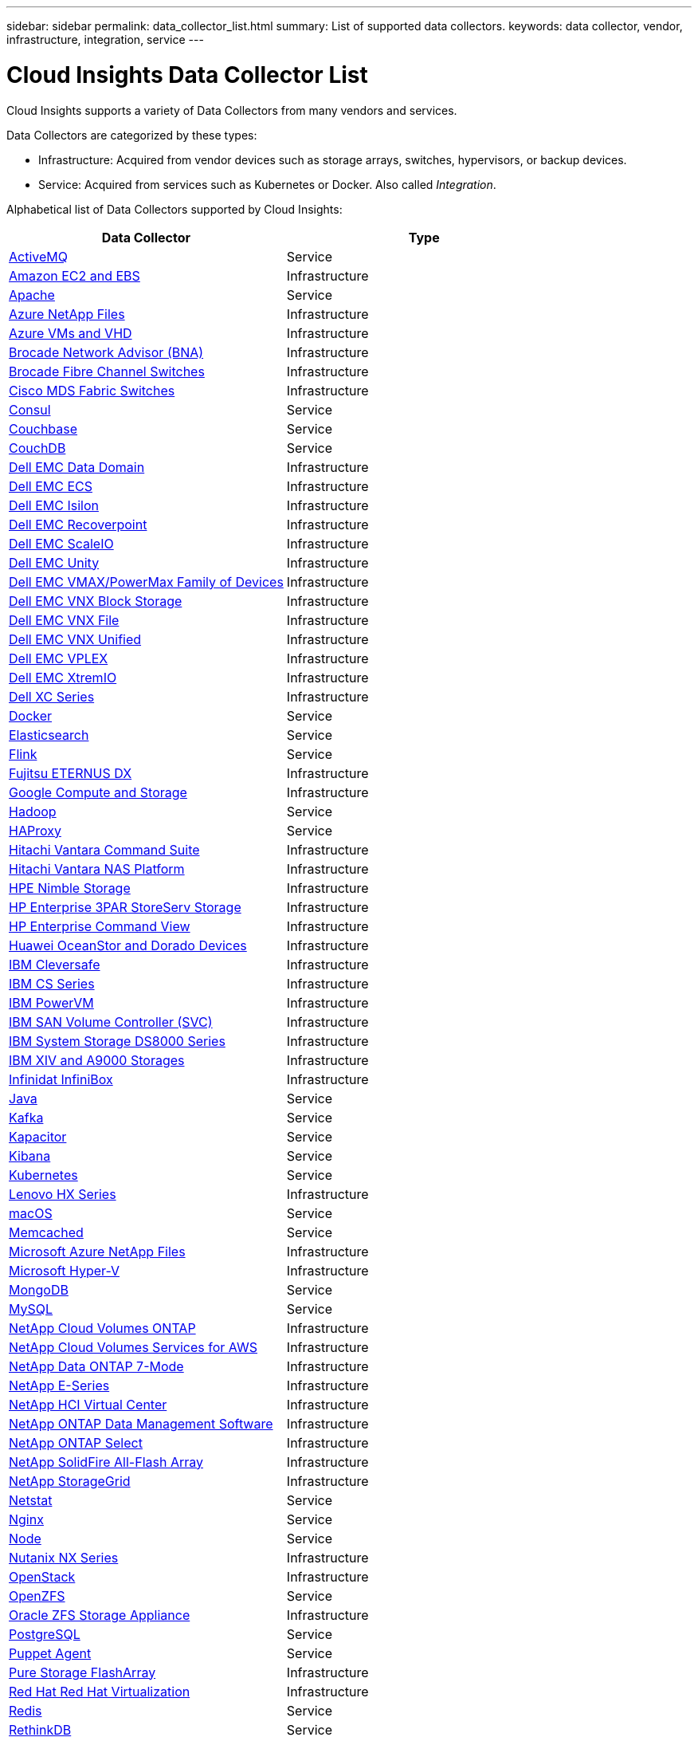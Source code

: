 ---
sidebar: sidebar
permalink: data_collector_list.html
summary: List of supported data collectors.
keywords: data collector, vendor, infrastructure, integration, service
---

= Cloud Insights Data Collector List

:toc: macro
:hardbreaks:
:toclevels: 1
:nofooter:
:icons: font
:linkattrs:
:imagesdir: ./media/

[.lead]
Cloud Insights supports a variety of Data Collectors from many vendors and services. 

Data Collectors are categorized by these types:

* Infrastructure: Acquired from vendor devices such as storage arrays, switches, hypervisors, or backup devices.
* Service: Acquired from services such as Kubernetes or Docker. Also called _Integration_.

Alphabetical list of Data Collectors supported by Cloud Insights:

[cols="<,<", options="header"]
|===
<|Data Collector
<|Type

| link:task_config_telegraf_activemq.html[ActiveMQ ] |Service 
| link:task_dc_amazon_ec2.html[Amazon EC2 and EBS ] |Infrastructure 
| link:task_config_telegraf_apache.html[Apache ] |Service 
| link:task_dc_ms_anf.html[Azure NetApp Files ] |Infrastructure 
| link:task_dc_ms_azure.html[Azure VMs and VHD ] |Infrastructure 
| link:task_dc_brocade_bna.html[Brocade Network Advisor (BNA) ] |Infrastructure 
| link:task_dc_brocade_fc_switch.html[Brocade Fibre Channel Switches ] |Infrastructure 
//| link:task_dc_ceph_storage.html[Ceph Storage ] |Infrastructure 
| link:task_dc_cisco_fc_switch.html[Cisco MDS Fabric Switches ] |Infrastructure 
| link:task_config_telegraf_consul.html[Consul ] |Service 
| link:task_config_telegraf_couchbase.html[Couchbase ] |Service 
| link:task_config_telegraf_couchdb.html[CouchDB ] |Service 
| link:task_dc_emc_datadomain.html[Dell EMC Data Domain ] |Infrastructure 
| link:task_dc_emc_ecs.html[Dell EMC ECS ] |Infrastructure 
| link:task_dc_emc_isilon.html[Dell EMC Isilon ] |Infrastructure 
| link:task_dc_emc_recoverpoint.html[Dell EMC Recoverpoint ] |Infrastructure 
| link:task_dc_emc_scaleio.html[Dell EMC ScaleIO ] |Infrastructure 
| link:task_dc_emc_unity.html[Dell EMC Unity ] |Infrastructure 
| link:task_dc_emc_vmax_powermax.html[Dell EMC VMAX/PowerMax Family of Devices ] |Infrastructure 
| link:task_dc_emc_vnx_block.html[Dell EMC VNX Block Storage ] |Infrastructure 
| link:task_dc_emc_vnx_file.html[Dell EMC VNX File ] |Infrastructure 
| link:task_dc_emc_vnx_unified.html[Dell EMC VNX Unified ] |Infrastructure 
| link:task_dc_emc_vplex.html[Dell EMC VPLEX ] |Infrastructure 
| link:task_dc_emc_xio.html[Dell EMC XtremIO ] |Infrastructure 
| link:task_dc_dell_xc_series.html[Dell XC Series ] |Infrastructure 
| link:task_config_telegraf_docker.html[Docker ] |Service 
| link:task_config_telegraf_elasticsearch.html[Elasticsearch ] |Service 
| link:task_config_telegraf_flink.html[Flink ] |Service 
| link:task_dc_fujitsu_eternus.html[Fujitsu ETERNUS DX ] |Infrastructure 
| link:task_dc_google_cloud.html[Google Compute and Storage ] |Infrastructure 
| link:task_config_telegraf_hadoop.html[Hadoop ] |Service 
| link:task_config_telegraf_haproxy.html[HAProxy ] |Service 
| link:task_dc_hds_commandsuite.html[Hitachi Vantara Command Suite ] |Infrastructure 
| link:task_dc_hds_nas.html[Hitachi Vantara NAS Platform ] |Infrastructure 
| link:task_dc_hpe_nimble.html[HPE Nimble Storage ] |Infrastructure 
| link:task_dc_hp_3par.html[HP Enterprise 3PAR StoreServ Storage ] |Infrastructure 
| link:task_dc_hpe_commandview.html[HP Enterprise Command View ] |Infrastructure 
| link:task_dc_huawei_oceanstor.html[Huawei OceanStor and Dorado Devices ] |Infrastructure 
| link:task_dc_ibm_cleversafe.html[IBM Cleversafe ] |Infrastructure 
| link:task_dc_ibm_cs.html[IBM CS Series ] |Infrastructure 
| link:task_dc_ibm_powervm.html[IBM PowerVM ] |Infrastructure 
| link:task_dc_ibm_svc.html[IBM SAN Volume Controller (SVC) ] |Infrastructure 
| link:task_dc_ibm_ds.html[IBM System Storage DS8000 Series ] |Infrastructure 
| link:task_dc_ibm_xiv.html[IBM XIV and A9000 Storages ] |Infrastructure 
| link:task_dc_infinidat_infinibox.html[Infinidat InfiniBox ] |Infrastructure 
| link:task_config_telegraf_jvm.html[Java ] |Service 
| link:task_config_telegraf_kafka.html[Kafka ] |Service 
| link:task_config_telegraf_kapacitor.html[Kapacitor ] |Service 
| link:task_config_telegraf_kibana.html[Kibana ] |Service 
//| link:task_config_telegraf_kubernetes.html[Kubernetes ] |Service 
| link:https:task_config_telegraf_agent.html#kubernetes[Kubernetes ] |Service
| link:task_dc_lenovo.html[Lenovo HX Series ] |Infrastructure 
| link:task_config_telegraf_agent.html#macos[macOS ] |Service 
| link:task_config_telegraf_memcached.html[Memcached ] |Service 
| link:task_dc_ms_anf.html[Microsoft Azure NetApp Files ] |Infrastructure 
| link:task_dc_ms_hyperv.html[Microsoft Hyper-V ] |Infrastructure 
| link:task_config_telegraf_mongodb.html[MongoDB ] |Service 
| link:task_config_telegraf_mysql.html[MySQL ] |Service 
| link:task_dc_na_cloud_volumes_ontap.html[NetApp Cloud Volumes ONTAP ] |Infrastructure 
| link:task_dc_na_cloud_volumes.html[NetApp Cloud Volumes Services for AWS ] |Infrastructure 
| link:task_dc_na_7mode.html[NetApp Data ONTAP 7-Mode ] |Infrastructure 
| link:task_dc_na_eseries.html[NetApp E-Series ] |Infrastructure 
| link:task_dc_na_hci.html[NetApp HCI Virtual Center ] |Infrastructure 
| link:task_dc_na_cdot.html[NetApp ONTAP Data Management Software ] |Infrastructure 
| link:task_dc_na_cdot.html[NetApp ONTAP Select ] |Infrastructure 
| link:task_dc_na_solidfire.html[NetApp SolidFire All-Flash Array ] |Infrastructure 
| link:task_dc_na_storagegrid.html[NetApp StorageGrid ] |Infrastructure 
| link:task_config_telegraf_netstat.html[Netstat ] |Service 
| link:task_config_telegraf_nginx.html[Nginx ] |Service 
| link:task_config_telegraf_node.html[Node ] |Service 
| link:task_dc_nutanix.html[Nutanix NX Series ] |Infrastructure 
| link:task_dc_openstack.html[OpenStack ] |Infrastructure 
| link:task_config_telegraf_openzfs.html[OpenZFS ] |Service 
| link:task_dc_oracle_zfs.html[Oracle ZFS Storage Appliance ] |Infrastructure 
| link:task_config_telegraf_postgresql.html[PostgreSQL ] |Service 
| link:task_config_telegraf_puppetagent.html[Puppet Agent ] |Service 
| link:task_dc_pure_flasharray.html[Pure Storage FlashArray ] |Infrastructure 
| link:task_dc_redhat_virtualization.html[Red Hat Red Hat Virtualization ] |Infrastructure 
| link:task_config_telegraf_redis.html[Redis ] |Service 
| link:task_config_telegraf_rethinkdb.html[RethinkDB ] |Service 
| link:task_config_telegraf_agent.html#rhel-and-centos[RHEL & CentOS ] |Service 
| link:task_config_telegraf_agent.html#ubuntu-and-debian[Ubuntu & Debian ] |Service 
| link:task_dc_vmware.html[VMware vSphere ] |Infrastructure 
| link:task_config_telegraf_agent.html#windows[Windows ] |Service 
| link:task_config_telegraf_zookeeper.html[ZooKeeper ] |Service 
|===

